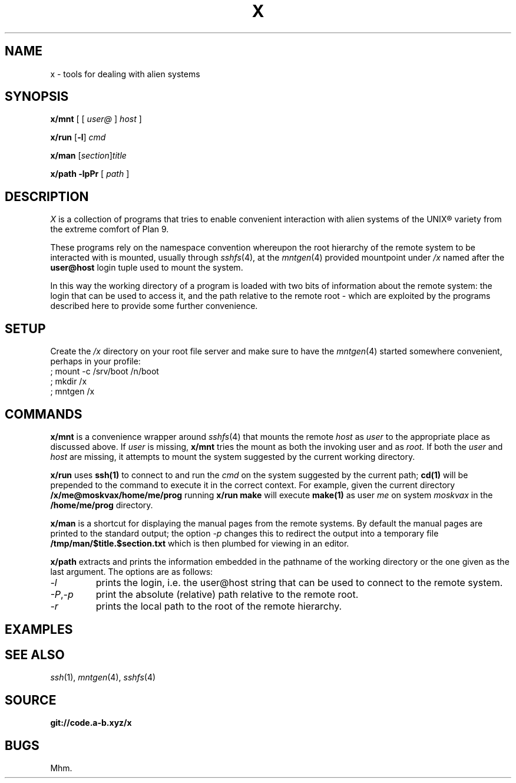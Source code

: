 .TH X 1
.SH NAME
x \- tools for dealing with alien systems
.SH SYNOPSIS
.PP
.B x/mnt
[ [
.I user@
]
.I host
]
.PP
.B x/run
.RB [ -l ]
.I cmd
.PP
.B x/man
.RI [ section ] title
.PP
.B x/path
.B -lpPr
[
.I path
]
.SH DESCRIPTION
.PP
.I X
is a collection of programs that tries to enable convenient
interaction with alien systems of the UNIX® variety from the
extreme comfort of Plan 9.
.PP
These programs rely on the namespace convention whereupon the
root hierarchy of the remote system to be interacted with is
mounted, usually through
.IR sshfs (4),
at the
.IR mntgen (4)
provided mountpoint under
.I /x
named after the
.B user@host
login tuple used to mount the system.
.PP
In this way the working directory of a program is loaded with
two bits of information about the remote system: the login
that can be used to access it, and the path relative to the
remote root - which are exploited by the programs described
here to provide some further convenience.
.SH SETUP
.PP
Create the
.I /x
directory on your root file server and make sure to have the
.IR mntgen (4)
started somewhere convenient, perhaps in your profile:
.EX
; mount -c /srv/boot /n/boot
; mkdir /x
; mntgen /x
.EE
.SH COMMANDS
.PP
.B x/mnt
is a convenience wrapper around
.IR sshfs (4)
that mounts the remote
.I host
as 
.I user
to the appropriate place as discussed above.
If
.I user
is missing,
.B x/mnt
tries the mount as both the invoking user and as
.I root.
If both the
.I user
and
.I host
are missing, it attempts to mount the system suggested by the
current working directory.

.PP
.B x/run
uses
.B ssh(1)
to connect to and run the
.I cmd
on the system suggested by the current path;
.B cd(1)
will be prepended to the command to execute it in the correct
context.  For example, given the current directory
.B /x/me@moskvax/home/me/prog
running
.B x/run make
will execute
.B make(1)
as user
.I me
on system
.I moskvax
in the
.B /home/me/prog
directory.

.PP
.B x/man
is a shortcut for displaying the manual pages from the remote
systems.
By default the manual pages are printed to the
standard output; the option
.I -p
changes this to redirect the output into a temporary file
.B /tmp/man/$title.$section.txt
which is then plumbed for viewing in an editor.

.PP
.B x/path
extracts and prints the information embedded in the pathname
of the working directory or the one given as the last
argument.
The options are as follows:
.TF "-o option"
.TP
.I -l
prints the login, i.e. the user@host string that can be used
to connect to the remote system.
.TP
.IR -P , -p
print the absolute (relative) path relative to the remote
root.
.TP
.I -r
prints the local path to the root of the remote hierarchy.

.SH EXAMPLES
.SH SEE ALSO
.IR ssh (1),
.IR mntgen (4),
.IR sshfs (4)
.SH SOURCE
.B git://code.a-b.xyz/x
.SH BUGS
Mhm.
